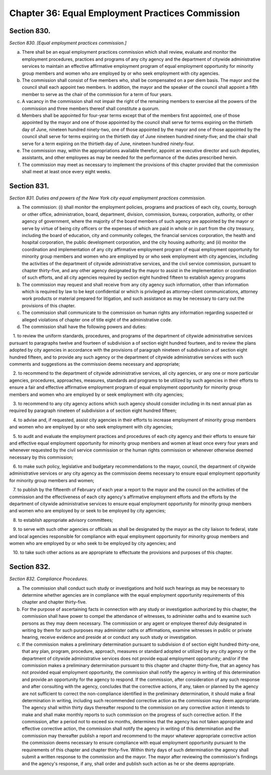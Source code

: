 Chapter 36: Equal Employment Practices Commission
============================================================================================================================================================================================================
Section 830.
------------------------------------------------------------------------------------------------------------------------------------------------------------------------------------------------------------------------------------------------------------------------------------------------------------------------------------------------------------------------------------------------------------------------------------------------------------------------------------------------------------------------------------------------------------------------------------------------------------------------


*Section 830. [Equal employment practices commission.]*


a. There shall be an equal employment practices commission which shall review, evaluate and monitor the employment procedures, practices and programs of any city agency and the department of citywide administrative services to maintain an effective affirmative employment program of equal employment opportunity for minority group members and women who are employed by or who seek employment with city agencies.

b. The commission shall consist of five members who, shall be compensated on a per diem basis. The mayor and the council shall each appoint two members. In addition, the mayor and the speaker of the council shall appoint a fifth member to serve as the chair of the commission for a term of four years.

c. A vacancy in the commission shall not impair the right of the remaining members to exercise all the powers of the commission and three members thereof shall constitute a quorum.

d. Members shall be appointed for four-year terms except that of the members first appointed, one of those appointed by the mayor and one of those appointed by the council shall serve for terms expiring on the thirtieth day of June, nineteen hundred ninety-two, one of those appointed by the mayor and one of those appointed by the council shall serve for terms expiring on the thirtieth day of June nineteen hundred ninety-five; and the chair shall serve for a term expiring on the thirtieth day of June, nineteen hundred ninety-four.

e. The commission may, within the appropriations available therefor, appoint an executive director and such deputies, assistants, and other employees as may be needed for the performance of the duties prescribed herein.

f. The commission may meet as necessary to implement the provisions of this chapter provided that the commission shall meet at least once every eight weeks.




Section 831.
------------------------------------------------------------------------------------------------------------------------------------------------------------------------------------------------------------------------------------------------------------------------------------------------------------------------------------------------------------------------------------------------------------------------------------------------------------------------------------------------------------------------------------------------------------------------------------------------------------------------


*Section 831. Duties and powers of the New York city equal employment practices commission.*


a. The commission: (i) shall monitor the employment policies, programs and practices of each city, county, borough or other office, administration, board, department, division, commission, bureau, corporation, authority, or other agency of government, where the majority of the board members of such agency are appointed by the mayor or serve by virtue of being city officers or the expenses of which are paid in whole or in part from the city treasury, including the board of education, city and community colleges, the financial services corporation, the health and hospital corporation, the public development corporation, and the city housing authority; and (ii) monitor the coordination and implementation of any city affirmative employment program of equal employment opportunity for minority group members and women who are employed by or who seek employment with city agencies, including the activities of the department of citywide administrative services, and the civil service commission, pursuant to chapter thirty-five, and any other agency designated by the mayor to assist in the implementation or coordination of such efforts, and all city agencies required by section eight hundred fifteen to establish agency programs

b. The commission may request and shall receive from any city agency such information, other than information which is required by law to be kept confidential or which is privileged as attorney-client communications, attorney work products or material prepared for litigation, and such assistance as may be necessary to carry out the provisions of this chapter.

c. The commission shall communicate to the commission on human rights any information regarding suspected or alleged violations of chapter one of title eight of the administrative code.

d. The commission shall have the following powers and duties:

   1. to review the uniform standards, procedures, and programs of the department of citywide administrative services pursuant to paragraphs twelve and fourteen of subdivision a of section eight hundred fourteen, and to review the plans adopted by city agencies in accordance with the provisions of paragraph nineteen of subdivision a of section eight hundred fifteen, and to provide any such agency or the department of citywide administrative services with such comments and suggestions as the commission deems necessary and appropriate;

   2. to recommend to the department of citywide administrative services, all city agencies, or any one or more particular agencies, procedures, approaches, measures, standards and programs to be utilized by such agencies in their efforts to ensure a fair and effective affirmative employment program of equal employment opportunity for minority group members and women who are employed by or seek employment with city agencies;

   3. to recommend to any city agency actions which such agency should consider including in its next annual plan as required by paragraph nineteen of subdivision a of section eight hundred fifteen;

   4. to advise and, if requested, assist city agencies in their efforts to increase employment of minority group members and women who are employed by or who seek employment with city agencies;

   5. to audit and evaluate the employment practices and procedures of each city agency and their efforts to ensure fair and effective equal employment opportunity for minority group members and women at least once every four years and whenever requested by the civil service commission or the human rights commission or whenever otherwise deemed necessary by this commission;

   6. to make such policy, legislative and budgetary recommendations to the mayor, council, the department of citywide administrative services or any city agency as the commission deems necessary to ensure equal employment opportunity for minority group members and women;

   7. to publish by the fifteenth of February of each year a report to the mayor and the council on the activities of the commission and the effectiveness of each city agency's affirmative employment efforts and the efforts by the department of citywide administrative services to ensure equal employment opportunity for minority group members and women who are employed by or seek to be employed by city agencies;

   8. to establish appropriate advisory committees;

   9. to serve with such other agencies or officials as shall be designated by the mayor as the city liaison to federal, state and local agencies responsible for compliance with equal employment opportunity for minority group members and women who are employed by or who seek to be employed by city agencies; and

   10. to take such other actions as are appropriate to effectuate the provisions and purposes of this chapter.




Section 832.
------------------------------------------------------------------------------------------------------------------------------------------------------------------------------------------------------------------------------------------------------------------------------------------------------------------------------------------------------------------------------------------------------------------------------------------------------------------------------------------------------------------------------------------------------------------------------------------------------------------------


*Section 832. Compliance Procedures.*


a. The commission shall conduct such study or investigations and hold such hearings as may be necessary to determine whether agencies are in compliance with the equal employment opportunity requirements of this chapter and chapter thirty-five.

b. For the purpose of ascertaining facts in connection with any study or investigation authorized by this chapter, the commission shall have power to compel the attendance of witnesses, to administer oaths and to examine such persons as they may deem necessary. The commission or any agent or employee thereof duly designated in writing by them for such purposes may administer oaths or affirmations, examine witnesses in public or private hearing, receive evidence and preside at or conduct any such study or investigation.

c. If the commission makes a preliminary determination pursuant to subdivision d of section eight hundred thirty-one, that any plan, program, procedure, approach, measures or standard adopted or utilized by any city agency or the department of citywide administrative services does not provide equal employment opportunity; and/or if the commission makes a preliminary determination pursuant to this chapter and chapter thirty-five, that an agency has not provided equal employment opportunity, the commission shall notify the agency in writing of this determination and provide an opportunity for the agency to respond. If the commission, after consideration of any such response and after consulting with the agency, concludes that the corrective actions, if any, taken or planned by the agency are not sufficient to correct the non-compliance identified in the preliminary determination, it should make a final determination in writing, including such recommended corrective action as the commission may deem appropriate. The agency shall within thirty days thereafter respond to the commission on any corrective action it intends to make and shall make monthly reports to such commission on the progress of such corrective action. If the commission, after a period not to exceed six months, determines that the agency has not taken appropriate and effective corrective action, the commission shall notify the agency in writing of this determination and the commission may thereafter publish a report and recommend to the mayor whatever appropriate corrective action the commission deems necessary to ensure compliance with equal employment opportunity pursuant to the requirements of this chapter and chapter thirty-five. Within thirty days of such determination the agency shall submit a written response to the commission and the mayor. The mayor after reviewing the commission's findings and the agency's response, if any, shall order and publish such action as he or she deems appropriate.




